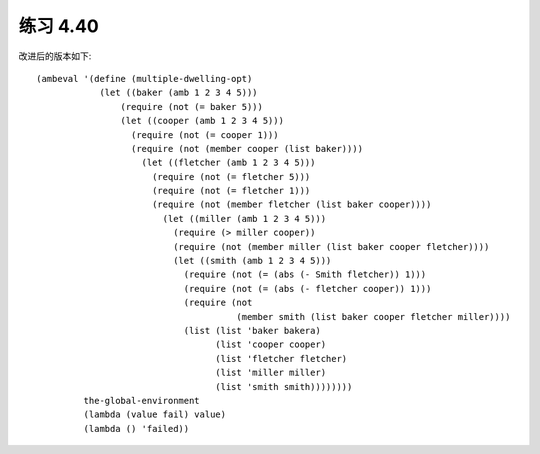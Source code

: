 练习 4.40
============

改进后的版本如下::

  (ambeval '(define (multiple-dwelling-opt)
              (let ((baker (amb 1 2 3 4 5)))
                  (require (not (= baker 5)))
                  (let ((cooper (amb 1 2 3 4 5)))
                    (require (not (= cooper 1)))
                    (require (not (member cooper (list baker))))
                      (let ((fletcher (amb 1 2 3 4 5)))
                        (require (not (= fletcher 5)))
                        (require (not (= fletcher 1)))
                        (require (not (member fletcher (list baker cooper))))
                          (let ((miller (amb 1 2 3 4 5)))
                            (require (> miller cooper))
                            (require (not (member miller (list baker cooper fletcher))))
                            (let ((smith (amb 1 2 3 4 5)))
                              (require (not (= (abs (- Smith fletcher)) 1)))
                              (require (not (= (abs (- fletcher cooper)) 1)))
                              (require (not
                                        (member smith (list baker cooper fletcher miller))))
                              (list (list 'baker bakera)
                                    (list 'cooper cooper)
                                    (list 'fletcher fletcher)
                                    (list 'miller miller)
                                    (list 'smith smith))))))))
           the-global-environment
           (lambda (value fail) value)
           (lambda () 'failed))

